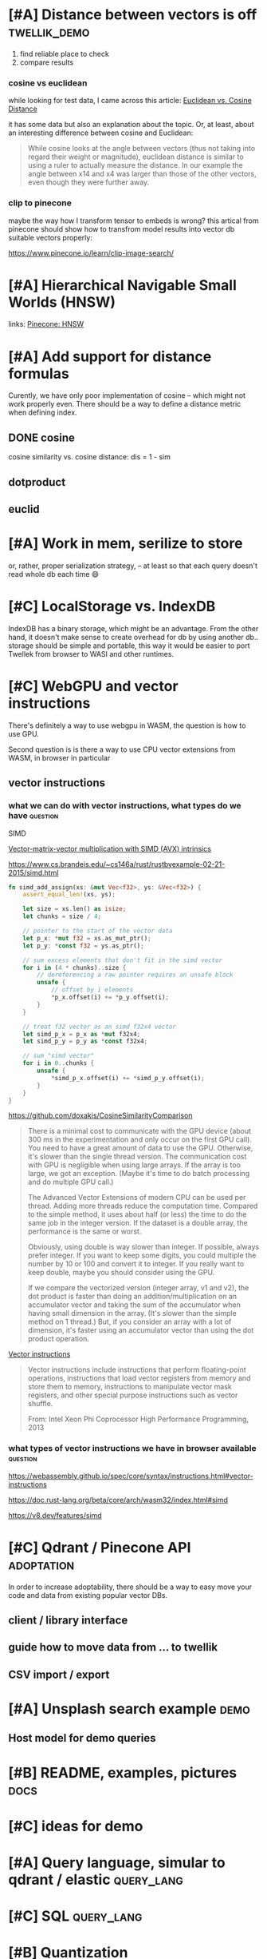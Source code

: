 * [#A] Distance between vectors is off                         :twellik_demo:

1. find reliable place to check
2. compare results

*** cosine vs euclidean

while looking for test data, I came across this article:
[[https://cmry.github.io/notes/euclidean-v-cosine][Euclidean vs. Cosine Distance]]

it has some data but also an explanation about the topic. Or, at
least, about an interesting difference between cosine and Euclidean:

#+begin_quote
While cosine looks at the angle between vectors (thus not taking into
regard their weight or magnitude), euclidean distance is similar to
using a ruler to actually measure the distance. In our example the
angle between x14 and x4 was larger than those of the other vectors,
even though they were further away.
#+end_quote

*** clip to pinecone

maybe the way how I transform tensor to embeds is wrong?
this artical from pinecone should show how to transfrom model results
into vector db suitable vectors properly:

https://www.pinecone.io/learn/clip-image-search/

* [#A] Hierarchical Navigable Small Worlds (HNSW)

links:
[[https://www.pinecone.io/learn/series/faiss/hnsw/][Pinecone: HNSW]]

* [#A] Add support for distance formulas

Curently, we have only poor implementation of cosine -- which might
not work properly even. There should be a way to define a distance
metric when defining index.

** DONE cosine
CLOSED: [2023-11-11 Sat 02:15]
cosine similarity vs. cosine distance:
dis = 1 - sim

** dotproduct
** euclid

* [#A] Work in mem, serilize to store
or, rather, proper serialization strategy, -- at least so that each
query doesn't read whole db each time 😄

* [#C] LocalStorage vs. IndexDB

IndexDB has a binary storage, which might be an advantage. From the
other hand, it doesn't make sense to create overhead for db by using
another db.. storage should be simple and portable, this way it would
be easier to port Twellek from browser to WASI and other runtimes.

* [#C] WebGPU and vector instructions
There's definitely a way to use webgpu in WASM, the question is how to
use GPU.

Second question is is there a way to use CPU vector extensions from
WASM, in browser in particular

**  vector instructions

*** what we can do with vector instructions, what types do we have :question:

SIMD

[[https://gist.github.com/kbarbary/9efb3650f1b69b2b6b18e34ad347777b][Vector-matrix-vector multiplication with SIMD (AVX) intrinsics]]

https://www.cs.brandeis.edu/~cs146a/rust/rustbyexample-02-21-2015/simd.html
#+begin_src rust
fn simd_add_assign(xs: &mut Vec<f32>, ys: &Vec<f32>) {
    assert_equal_len!(xs, ys);

    let size = xs.len() as isize;
    let chunks = size / 4;

    // pointer to the start of the vector data
    let p_x: *mut f32 = xs.as_mut_ptr();
    let p_y: *const f32 = ys.as_ptr();

    // sum excess elements that don't fit in the simd vector
    for i in (4 * chunks)..size {
        // dereferencing a raw pointer requires an unsafe block
        unsafe {
            // offset by i elements
            *p_x.offset(i) += *p_y.offset(i);
        }
    }

    // treat f32 vector as an simd f32x4 vector
    let simd_p_x = p_x as *mut f32x4;
    let simd_p_y = p_y as *const f32x4;

    // sum "simd vector"
    for i in 0..chunks {
        unsafe {
            *simd_p_x.offset(i) += *simd_p_y.offset(i);
        }
    }
}
#+end_src

https://github.com/doxakis/CosineSimilarityComparison
#+begin_quote
There is a minimal cost to communicate with the GPU device (about 300
ms in the experimentation and only occur on the first GPU call). You
need to have a great amount of data to use the GPU. Otherwise, it's
slower than the single thread version. The communication cost with GPU
is negligible when using large arrays. If the array is too large, we
got an exception. (Maybe it's time to do batch processing and do
multiple GPU call.)

The Advanced Vector Extensions of modern CPU can be used per
thread. Adding more threads reduce the computation time. Compared to
the simple method, it uses about half (or less) the time to do the
same job in the integer version. If the dataset is a double array, the
performance is the same or worst.

Obviously, using double is way slower than integer. If possible,
always prefer integer. If you want to keep some digits, you could
multiple the number by 10 or 100 and convert it to integer. If you
really want to keep double, maybe you should consider using the GPU.

If we compare the vectorized version (integer array, v1 and v2), the
dot product is faster than doing an addition/multiplication on an
accumulator vector and taking the sum of the accumulator when having
small dimension in the array. (It's slower than the simple method on 1
thread.) But, if you consider an array with a lot of dimension, it's
faster using an accumulator vector than using the dot product
operation.
#+end_quote

[[https://www.sciencedirect.com/topics/computer-science/vector-instruction][Vector instructions]]
#+begin_quote
Vector instructions include instructions that perform floating-point
operations, instructions that load vector registers from memory and
store them to memory, instructions to manipulate vector mask
registers, and other special purpose instructions such as vector
shuffle.

From: Intel Xeon Phi Coprocessor High Performance Programming, 2013
#+end_quote

*** what types of vector instructions we have in browser available :question:

https://webassembly.github.io/spec/core/syntax/instructions.html#vector-instructions

https://doc.rust-lang.org/beta/core/arch/wasm32/index.html#simd

[[https://v8.dev/features/simd]]

* [#C] Qdrant / Pinecone API                                     :adoptation:

In order to increase adoptability, there should be a way to easy move
your code and data from existing popular vector DBs.

** client / library interface
** guide how to move data from ... to twellik
** CSV import / export

* [#A] Unsplash search example                                         :demo:

** Host model for demo queries

* [#B] README, examples, pictures                                      :docs:

* [#C] ideas for demo

* [#A] Query language, simular to qdrant / elastic               :query_lang:

* [#C] SQL                                                       :query_lang:

* [#B] Quantization

* [#B] Hybrid search, vector + metadata
